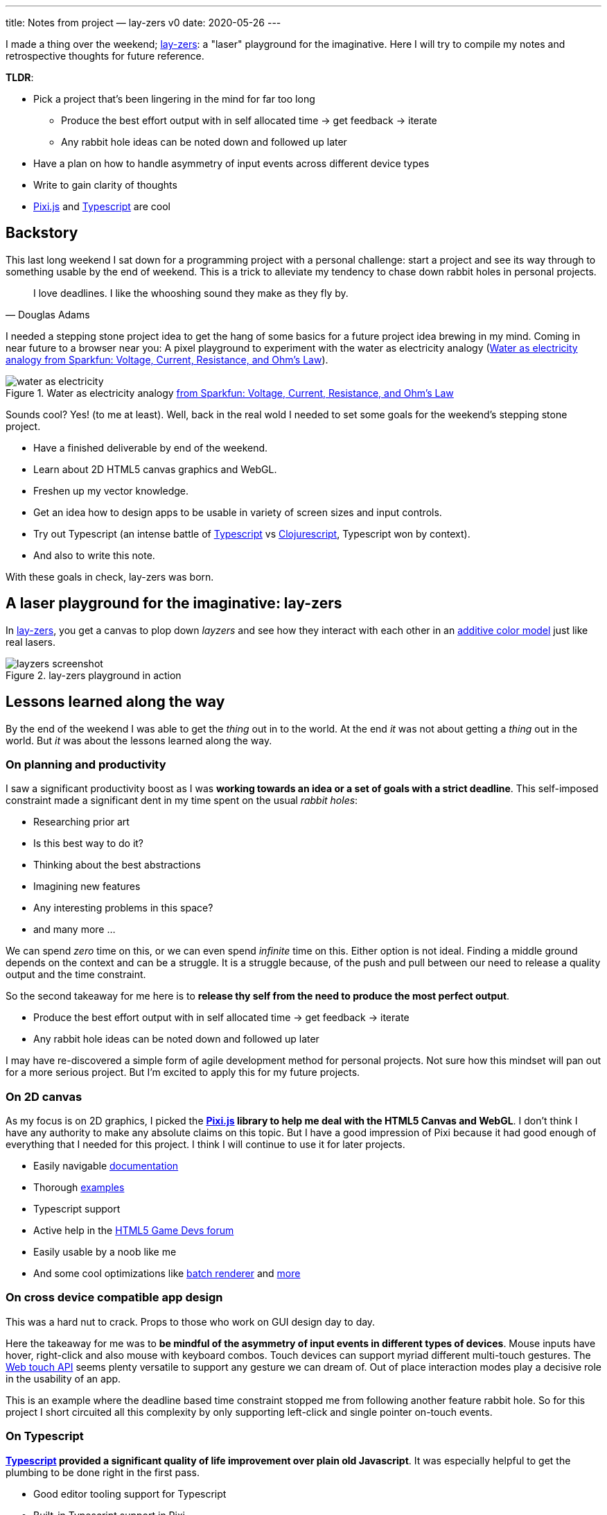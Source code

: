 ---
title: Notes from project — lay-zers v0
date: 2020-05-26
---

I made a thing over the weekend; https://lab.sransara.com/lay-zers[lay-zers]: a "laser" playground for the imaginative.
Here I will try to compile my notes and retrospective thoughts for future reference.

*TLDR*:

* Pick a project that's been lingering in the mind for far too long
 ** Produce the best effort output with in self allocated time -> get feedback -> iterate
 ** Any rabbit hole ideas can be noted down and followed up later
* Have a plan on how to handle asymmetry of input events across different device types
* Write to gain clarity of thoughts
* https://github.com/pixijs/pixi.js[Pixi.js] and https://www.typescriptlang.org[Typescript] are cool

== Backstory

This last long weekend I sat down for a programming project with a personal challenge: start a project and see its way through to something usable by the end of weekend.
This is a trick to alleviate my tendency to chase down rabbit holes in personal projects.

[quote, Douglas Adams]
I love deadlines. I like the whooshing sound they make as they fly by.

I needed a stepping stone project idea to get the hang of some basics for a future project idea brewing in my mind.
Coming in near future to a browser near you: A pixel playground to experiment with the water as electricity analogy (<<water-as-electricity>>).

.Water as electricity analogy https://learn.sparkfun.com/tutorials/voltage-current-resistance-and-ohms-law[from Sparkfun: Voltage, Current, Resistance, and Ohm's Law]
[#water-as-electricity]
image::water-as-electricity.png[]

Sounds cool? Yes! (to me at least).
Well, back in the real wold I needed to set some goals for the weekend's stepping stone project.

* Have a finished deliverable by end of the weekend.
* Learn about 2D HTML5 canvas graphics and WebGL.
* Freshen up my vector knowledge.
* Get an idea how to design apps to be usable in variety of screen sizes and input controls.
* Try out Typescript (an intense battle of https://www.typescriptlang.org/[Typescript] vs https://clojurescript.org/[Clojurescript], Typescript won by context).
* And also to write this note.

With these goals in check, lay-zers was born.

== A laser playground for the imaginative: lay-zers

In https://lab.sransara.com/lay-zers/[lay-zers], you get a canvas to plop down _layzers_ and see how they interact with each other in an https://en.wikipedia.org/wiki/Additive_color[additive color model] just like real lasers.

.lay-zers playground in action
[#layzers-screenshot]
image::layzers-screenshot.png[]

== Lessons learned along the way

By the end of the weekend I was able to get the _thing_ out in to the world.
At the end _it_ was not about getting a _thing_ out in the world.
But _it_ was about the lessons learned along the way.

=== On planning and productivity

I saw a significant productivity boost as I was *working towards an idea or a set of goals with a strict deadline*.
This self-imposed constraint made a significant dent in my time spent on the usual _rabbit holes_:

* Researching prior art
* Is this best way to do it?
* Thinking about the best abstractions
* Imagining new features
* Any interesting problems in this space?
* and many more ...

We can spend _zero_ time on this, or we can even spend _infinite_ time on this.
Either option is not ideal.
Finding a middle ground depends on the context and can be a struggle.
It is a struggle because, of the push and pull between our need to release a quality output and the time constraint.

So the second takeaway for me here is to *release thy self from the need to produce the most perfect output*.

* Produce the best effort output with in self allocated time → get feedback → iterate
* Any rabbit hole ideas can be noted down and followed up later

I may have re-discovered a simple form of agile development method for personal projects.
Not sure how this mindset will pan out for a more serious project.
But I'm excited to apply this for my future projects.

=== On 2D canvas

As my focus is on 2D graphics, I picked the *https://github.com/pixijs/pixi.js[Pixi.js] library to help me deal with the HTML5 Canvas and WebGL*.
I don't think I have any authority to make any absolute claims on this topic.
But I have a good impression of Pixi because it had good enough of everything that I needed for this project.
I think I will continue to use it for later projects.

* Easily navigable https://pixijs.download/release/docs/index.html[documentation]
* Thorough https://pixijs.io/examples/[examples]
* Typescript support
* Active help in the https://www.html5gamedevs.com/[HTML5 Game Devs forum]
* Easily usable by a noob like me
* And some cool optimizations like https://medium.com/swlh/inside-pixijs-batch-rendering-system-fad1b466c420[batch renderer] and https://medium.com/swlh/inside-pixijss-high-performance-update-loop-856fb1d841a0[more]

=== On cross device compatible app design

This was a hard nut to crack.
Props to those who work on GUI design day to day.

Here the takeaway for me was to *be mindful of the asymmetry of input events in different types of devices*.
Mouse inputs have hover, right-click and also mouse with keyboard combos.
Touch devices can support myriad different multi-touch gestures.
The https://developer.mozilla.org/en-US/docs/Web/API/Touch_events[Web touch API] seems plenty versatile to support any gesture we can dream of.
Out of place interaction modes play a decisive role in the usability of an app.

This is an example where the deadline based time constraint stopped me from following another feature rabbit hole.
So for this project I short circuited all this complexity by only supporting left-click and single pointer on-touch events.

=== On Typescript

*https://www.typescriptlang.org/[Typescript] provided a significant quality of life improvement over plain old Javascript*.
It was especially helpful to get the plumbing to be done right in the first pass.

* Good editor tooling support for Typescript
* Built-in Typescript support in Pixi
* Minimal config web app bundling with https://parceljs.org/[Parcel.js]

I wonder how this would have played out if I had picked Clojurescript.
Probably the difference in programming paradigms will lead to different sets of pros and cons.
But I believe for this type of project Typescript was a better choice due to library support and imperative coding style.

=== On writing about it

Although writing this note was a goal from the beginning, I had a tough time to convince my self that this measly project warrants a write-up.
At the end I ended up writing this note to hold my self accountable, but I am glad I did it.
It let me put down the thoughts, doubts and feelings that I had from this weekend challenge while the memories are fresh.

*Writing helps to bring clarity to my fleeting thoughts and ideas*.

Only while doing this write-up I realized a glaring bug in lay-zers.
See if you can notice something fishy in <<old-layzers-screenshot>>.

.lay-zers with a glaring bug
[#old-layzers-screenshot]
image::old-layzers-screenshot.png[]

For a playground of lasers, the colors blends looks like paint mixing, not like light mixing.
This is because of different modes of color mixing:

* https://en.wikipedia.org/wiki/Additive_color[Additive color mixing] is how natural lights blend
* https://en.wikipedia.org/wiki/Subtractive_color[Subtractive color mixing] is how colors blend in inks

Now that this bug is gone, you can have around 90% experience of a real laser playground in https://lab.sransara.com/lay-zers/[lay-zers].

== Retrospective thoughts on lay-zers

____
The https://lab.sransara.com/lay-zers/[playground] itself is very nonrestrictive and sans objectives.
_(1)_ It's goal is to *inspire you to imagine your own game* out of _layzers_.
Once you are struck with an amazing game idea with layzers, then _(2)_ this codebase should provide the code blocks necessary for *bringing life to your next hit game*.
The https://github.com/sransara/lay-zers/blob/master/src/main.ts[main codebase] is extendible but straight forward with just the right amount of abstractions, if I say so myself.
_(3)_ If nothing else, this project should serve as a an interesting https://www.pixijs.com/[Pixi.js] demo.

&mdash; https://github.com/sransara/lay-zers/blob/master/README.md[lay-zers README]
____

A game is made interesting by the constraints introduced and objectives it poses.
Problem with lay-zers being a playground is that it lacks these two factors to make it interesting.
We can introduce a simple set of constraints and objectives like: using minimum needed emitting layzers make the color magenta.
And that itself makes the whole thing interesting.
I am just too lazy to work on taking layzers to the next level at the moment.
As the tag lines says: I've left the playground for the users's imagination to create their own puzzles.

== Conclusion

* Pick a project that's been lingering in the mind for far too long
 ** Produce the best effort output with in self allocated time → get feedback → iterate
 ** Any rabbit hole ideas can be noted down and followed up later
* Have a plan on how to handle asymmetry of input events across different device types
* Write to gain clarity of thoughts
* https://github.com/pixijs/pixi.js[Pixi.js] and https://www.typescriptlang.org[Typescript] are cool

All in all, I would say this weekend challenge was a success.
Let's see how these lessons pan out for my upcoming projects.
